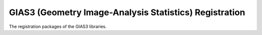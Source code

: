 GIAS3 (Geometry Image-Analysis Statistics) Registration
=======================================================

The registration packages of the GIAS3 libraries.
